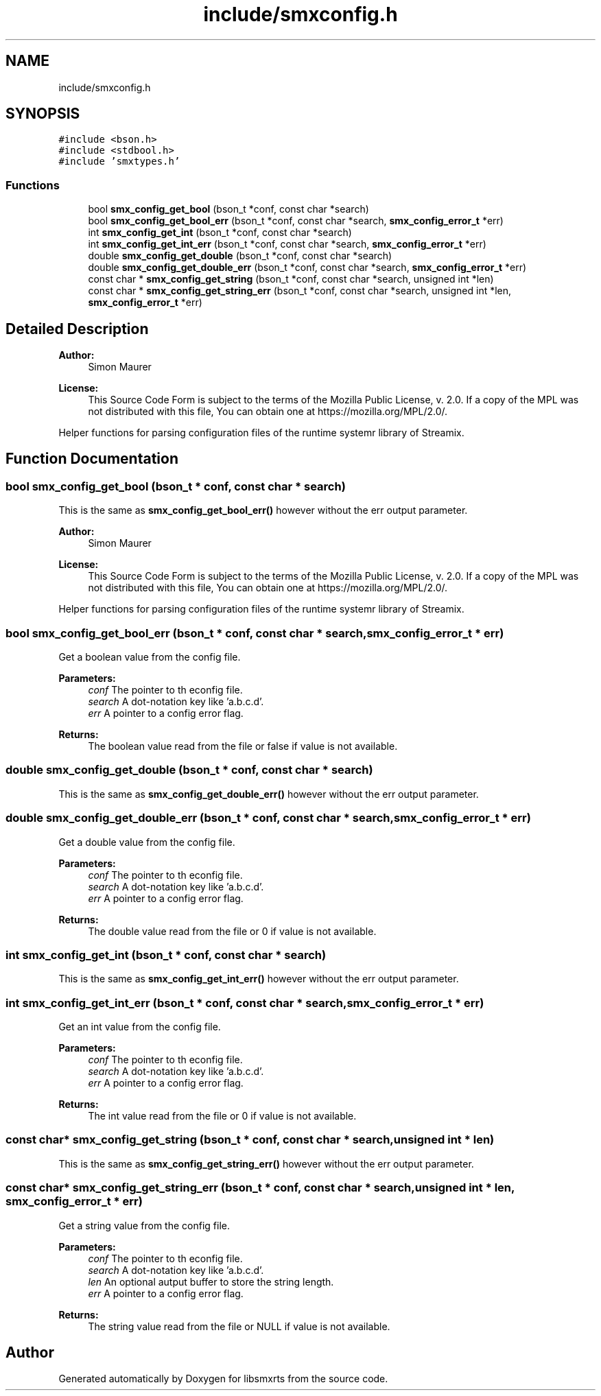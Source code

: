 .TH "include/smxconfig.h" 3 "Mon Mar 1 2021" "Version v0.6.2" "libsmxrts" \" -*- nroff -*-
.ad l
.nh
.SH NAME
include/smxconfig.h
.SH SYNOPSIS
.br
.PP
\fC#include <bson\&.h>\fP
.br
\fC#include <stdbool\&.h>\fP
.br
\fC#include 'smxtypes\&.h'\fP
.br

.SS "Functions"

.in +1c
.ti -1c
.RI "bool \fBsmx_config_get_bool\fP (bson_t *conf, const char *search)"
.br
.ti -1c
.RI "bool \fBsmx_config_get_bool_err\fP (bson_t *conf, const char *search, \fBsmx_config_error_t\fP *err)"
.br
.ti -1c
.RI "int \fBsmx_config_get_int\fP (bson_t *conf, const char *search)"
.br
.ti -1c
.RI "int \fBsmx_config_get_int_err\fP (bson_t *conf, const char *search, \fBsmx_config_error_t\fP *err)"
.br
.ti -1c
.RI "double \fBsmx_config_get_double\fP (bson_t *conf, const char *search)"
.br
.ti -1c
.RI "double \fBsmx_config_get_double_err\fP (bson_t *conf, const char *search, \fBsmx_config_error_t\fP *err)"
.br
.ti -1c
.RI "const char * \fBsmx_config_get_string\fP (bson_t *conf, const char *search, unsigned int *len)"
.br
.ti -1c
.RI "const char * \fBsmx_config_get_string_err\fP (bson_t *conf, const char *search, unsigned int *len, \fBsmx_config_error_t\fP *err)"
.br
.in -1c
.SH "Detailed Description"
.PP 

.PP
\fBAuthor:\fP
.RS 4
Simon Maurer 
.RE
.PP
\fBLicense:\fP
.RS 4
This Source Code Form is subject to the terms of the Mozilla Public License, v\&. 2\&.0\&. If a copy of the MPL was not distributed with this file, You can obtain one at https://mozilla.org/MPL/2.0/\&.
.RE
.PP
Helper functions for parsing configuration files of the runtime systemr library of Streamix\&. 
.SH "Function Documentation"
.PP 
.SS "bool smx_config_get_bool (bson_t * conf, const char * search)"
This is the same as \fBsmx_config_get_bool_err()\fP however without the err output parameter\&.
.PP
\fBAuthor:\fP
.RS 4
Simon Maurer 
.RE
.PP
\fBLicense:\fP
.RS 4
This Source Code Form is subject to the terms of the Mozilla Public License, v\&. 2\&.0\&. If a copy of the MPL was not distributed with this file, You can obtain one at https://mozilla.org/MPL/2.0/\&.
.RE
.PP
Helper functions for parsing configuration files of the runtime systemr library of Streamix\&. 
.SS "bool smx_config_get_bool_err (bson_t * conf, const char * search, \fBsmx_config_error_t\fP * err)"
Get a boolean value from the config file\&.
.PP
\fBParameters:\fP
.RS 4
\fIconf\fP The pointer to th econfig file\&. 
.br
\fIsearch\fP A dot-notation key like 'a\&.b\&.c\&.d'\&. 
.br
\fIerr\fP A pointer to a config error flag\&. 
.RE
.PP
\fBReturns:\fP
.RS 4
The boolean value read from the file or false if value is not available\&. 
.RE
.PP

.SS "double smx_config_get_double (bson_t * conf, const char * search)"
This is the same as \fBsmx_config_get_double_err()\fP however without the err output parameter\&. 
.SS "double smx_config_get_double_err (bson_t * conf, const char * search, \fBsmx_config_error_t\fP * err)"
Get a double value from the config file\&.
.PP
\fBParameters:\fP
.RS 4
\fIconf\fP The pointer to th econfig file\&. 
.br
\fIsearch\fP A dot-notation key like 'a\&.b\&.c\&.d'\&. 
.br
\fIerr\fP A pointer to a config error flag\&. 
.RE
.PP
\fBReturns:\fP
.RS 4
The double value read from the file or 0 if value is not available\&. 
.RE
.PP

.SS "int smx_config_get_int (bson_t * conf, const char * search)"
This is the same as \fBsmx_config_get_int_err()\fP however without the err output parameter\&. 
.SS "int smx_config_get_int_err (bson_t * conf, const char * search, \fBsmx_config_error_t\fP * err)"
Get an int value from the config file\&.
.PP
\fBParameters:\fP
.RS 4
\fIconf\fP The pointer to th econfig file\&. 
.br
\fIsearch\fP A dot-notation key like 'a\&.b\&.c\&.d'\&. 
.br
\fIerr\fP A pointer to a config error flag\&. 
.RE
.PP
\fBReturns:\fP
.RS 4
The int value read from the file or 0 if value is not available\&. 
.RE
.PP

.SS "const char* smx_config_get_string (bson_t * conf, const char * search, unsigned int * len)"
This is the same as \fBsmx_config_get_string_err()\fP however without the err output parameter\&. 
.SS "const char* smx_config_get_string_err (bson_t * conf, const char * search, unsigned int * len, \fBsmx_config_error_t\fP * err)"
Get a string value from the config file\&.
.PP
\fBParameters:\fP
.RS 4
\fIconf\fP The pointer to th econfig file\&. 
.br
\fIsearch\fP A dot-notation key like 'a\&.b\&.c\&.d'\&. 
.br
\fIlen\fP An optional autput buffer to store the string length\&. 
.br
\fIerr\fP A pointer to a config error flag\&. 
.RE
.PP
\fBReturns:\fP
.RS 4
The string value read from the file or NULL if value is not available\&. 
.RE
.PP

.SH "Author"
.PP 
Generated automatically by Doxygen for libsmxrts from the source code\&.
